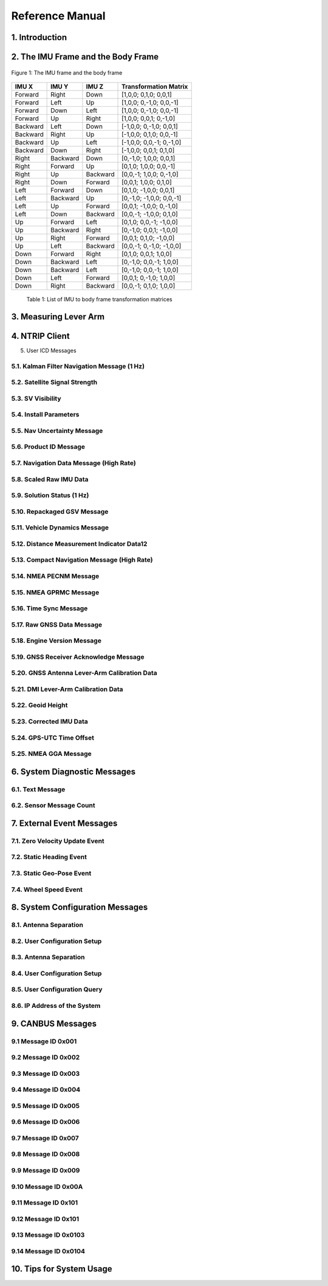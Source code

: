 Reference Manual
=================

1. Introduction
------------------------

2. The IMU Frame and the Body Frame 
------------------------

.. figure:: media/ref/The_IMU_frame_and_the_body_frame.PNG
   :scale: 100 %
   :align: center

   Figure 1: The IMU frame and the body frame

+----------+----------+----------+--------------------------+
| IMU X    | IMU Y    | IMU Z    | Transformation Matrix    |
+==========+==========+==========+==========================+
| Forward  | Right    | Down     | [1,0,0; 0,1,0; 0,0,1]    |
+----------+----------+----------+--------------------------+
| Forward  | Left     | Up       | [1,0,0; 0,-1,0; 0,0,-1]  |
+----------+----------+----------+--------------------------+
| Forward  | Down     | Left     | [1,0,0; 0,-1,0; 0,0,-1]  |
+----------+----------+----------+--------------------------+
| Forward  | Up       | Right    | [1,0,0; 0,0,1; 0,-1,0]   |
+----------+----------+----------+--------------------------+
| Backward | Left     | Down     | [-1,0,0; 0,-1,0; 0,0,1]  |
+----------+----------+----------+--------------------------+
| Backward | Right    | Up       | [-1,0,0; 0,1,0; 0,0,-1]  |
+----------+----------+----------+--------------------------+
| Backward | Up       | Left     | [-1,0,0; 0,0,-1; 0,-1,0] |
+----------+----------+----------+--------------------------+
| Backward | Down     | Right    | [-1,0,0; 0,0,1; 0,1,0]   |
+----------+----------+----------+--------------------------+
| Right    | Backward | Down     | [0,-1,0; 1,0,0; 0,0,1]   |
+----------+----------+----------+--------------------------+
| Right    | Forward  | Up       | [0,1,0; 1,0,0; 0,0,-1]   |
+----------+----------+----------+--------------------------+
| Right    | Up       | Backward | [0,0,-1; 1,0,0; 0,-1,0]  |
+----------+----------+----------+--------------------------+
| Right    | Down     | Forward  | [0,0,1; 1,0,0; 0,1,0]    |
+----------+----------+----------+--------------------------+
| Left     | Forward  | Down     | [0,1,0; -1,0,0; 0,0,1]   |
+----------+----------+----------+--------------------------+
| Left     | Backward | Up       | [0,-1,0; -1,0,0; 0,0,-1] |
+----------+----------+----------+--------------------------+
| Left     | Up       | Forward  | [0,0,1; -1,0,0; 0,-1,0]  |
+----------+----------+----------+--------------------------+
| Left     | Down     | Backward | [0,0,-1; -1,0,0; 0,1,0]  |
+----------+----------+----------+--------------------------+
| Up       | Forward  | Left     | [0,1,0; 0,0,-1; -1,0,0]  |
+----------+----------+----------+--------------------------+
| Up       | Backward | Right    | [0,-1,0; 0,0,1; -1,0,0]  |
+----------+----------+----------+--------------------------+
| Up       | Right    | Forward  | [0,0,1; 0,1,0; -1,0,0]   |
+----------+----------+----------+--------------------------+
| Up       | Left     | Backward | [0,0,-1; 0,-1,0; -1,0,0] |
+----------+----------+----------+--------------------------+
| Down     | Forward  | Right    | [0,1,0; 0,0,1; 1,0,0]    |
+----------+----------+----------+--------------------------+
| Down     | Backward | Left     | [0,-1,0; 0,0,-1; 1,0,0]  |
+----------+----------+----------+--------------------------+
| Down     | Backward | Left     | [0,-1,0; 0,0,-1; 1,0,0]  |
+----------+----------+----------+--------------------------+
| Down     | Left     | Forward  | [0,0,1; 0,-1,0; 1,0,0]   |
+----------+----------+----------+--------------------------+
| Down     | Right    | Backward | [0,0,-1; 0,1,0; 1,0,0]   |
+----------+----------+----------+--------------------------+

  Table 1: List of IMU to body frame transformation matrices


3. Measuring Lever Arm
------------------------

4. NTRIP Client 
------------------------

5. User ICD Messages

5.1. Kalman Filter Navigation Message (1 Hz) 
~~~~~~~~~~~~~~~~~~~~~~~~

5.2. Satellite Signal Strength 
~~~~~~~~~~~~~~~~~~~~~~~~

5.3. SV Visibility 
~~~~~~~~~~~~~~~~~~~~~~~~

5.4. Install Parameters 
~~~~~~~~~~~~~~~~~~~~~~~~

5.5. Nav Uncertainty Message
~~~~~~~~~~~~~~~~~~~~~~~~

5.6. Product ID Message
~~~~~~~~~~~~~~~~~~~~~~~~

5.7. Navigation Data Message (High Rate) 
~~~~~~~~~~~~~~~~~~~~~~~~

5.8. Scaled Raw IMU Data
~~~~~~~~~~~~~~~~~~~~~~~~

5.9. Solution Status (1 Hz)
~~~~~~~~~~~~~~~~~~~~~~~~

5.10. Repackaged GSV Message
~~~~~~~~~~~~~~~~~~~~~~~~

5.11. Vehicle Dynamics Message
~~~~~~~~~~~~~~~~~~~~~~~~

5.12. Distance Measurement Indicator Data12 
~~~~~~~~~~~~~~~~~~~~~~~~

5.13. Compact Navigation Message (High Rate)
~~~~~~~~~~~~~~~~~~~~~~~~

5.14. NMEA PECNM Message
~~~~~~~~~~~~~~~~~~~~~~~~

5.15. NMEA GPRMC Message
~~~~~~~~~~~~~~~~~~~~~~~~

5.16. Time Sync Message 
~~~~~~~~~~~~~~~~~~~~~~~~

5.17. Raw GNSS Data Message
~~~~~~~~~~~~~~~~~~~~~~~~

5.18. Engine Version Message
~~~~~~~~~~~~~~~~~~~~~~~~

5.19. GNSS Receiver Acknowledge Message 
~~~~~~~~~~~~~~~~~~~~~~~~

5.20. GNSS Antenna Lever-Arm Calibration Data
~~~~~~~~~~~~~~~~~~~~~~~~

5.21. DMI Lever-Arm Calibration Data 
~~~~~~~~~~~~~~~~~~~~~~~~

5.22. Geoid Height 
~~~~~~~~~~~~~~~~~~~~~~~~

5.23. Corrected IMU Data
~~~~~~~~~~~~~~~~~~~~~~~~

5.24. GPS-UTC Time Offset
~~~~~~~~~~~~~~~~~~~~~~~~

5.25. NMEA GGA Message
~~~~~~~~~~~~~~~~~~~~~~~~


6. System Diagnostic Messages 
------------------------

6.1. Text Message
~~~~~~~~~~~~~~~~~~~~~~~~
6.2. Sensor Message Count 
~~~~~~~~~~~~~~~~~~~~~~~~

7. External Event Messages 
------------------------

7.1. Zero Velocity Update Event 
~~~~~~~~~~~~~~~~~~~~~~~~
7.2. Static Heading Event 
~~~~~~~~~~~~~~~~~~~~~~~~
7.3. Static Geo-Pose Event 
~~~~~~~~~~~~~~~~~~~~~~~~
7.4. Wheel Speed Event
~~~~~~~~~~~~~~~~~~~~~~~~

8. System Configuration Messages
------------------------

8.1. Antenna Separation
~~~~~~~~~~~~~~~~~~~~~~~~
8.2. User Configuration Setup
~~~~~~~~~~~~~~~~~~~~~~~~
8.3. Antenna Separation
~~~~~~~~~~~~~~~~~~~~~~~~
8.4. User Configuration Setup
~~~~~~~~~~~~~~~~~~~~~~~~
8.5. User Configuration Query
~~~~~~~~~~~~~~~~~~~~~~~~
8.6. IP Address of the System
~~~~~~~~~~~~~~~~~~~~~~~~

9. CANBUS Messages
------------------------

9.1 Message ID 0x001
~~~~~~~~~~~~~~~~~~~~~~~~
9.2 Message ID 0x002
~~~~~~~~~~~~~~~~~~~~~~~~
9.3 Message ID 0x003
~~~~~~~~~~~~~~~~~~~~~~~~
9.4 Message ID 0x004
~~~~~~~~~~~~~~~~~~~~~~~~
9.5 Message ID 0x005
~~~~~~~~~~~~~~~~~~~~~~~~
9.6 Message ID 0x006
~~~~~~~~~~~~~~~~~~~~~~~~
9.7 Message ID 0x007
~~~~~~~~~~~~~~~~~~~~~~~~
9.8 Message ID 0x008
~~~~~~~~~~~~~~~~~~~~~~~~
9.9 Message ID 0x009
~~~~~~~~~~~~~~~~~~~~~~~~
9.10 Message ID 0x00A
~~~~~~~~~~~~~~~~~~~~~~~~
9.11 Message ID 0x101
~~~~~~~~~~~~~~~~~~~~~~~~
9.12 Message ID 0x101
~~~~~~~~~~~~~~~~~~~~~~~~
9.13 Message ID 0x0103
~~~~~~~~~~~~~~~~~~~~~~~~
9.14 Message ID 0x0104
~~~~~~~~~~~~~~~~~~~~~~~~

10. Tips for System Usage
------------------------
